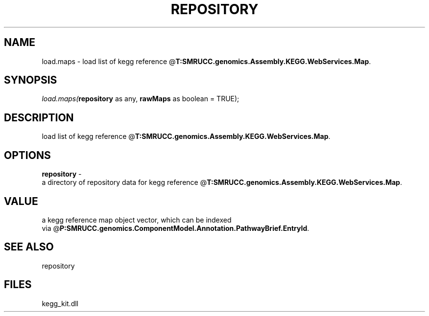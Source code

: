 .\" man page create by R# package system.
.TH REPOSITORY 1 2000-Jan "load.maps" "load.maps"
.SH NAME
load.maps \- load list of kegg reference @\fBT:SMRUCC.genomics.Assembly.KEGG.WebServices.Map\fR.
.SH SYNOPSIS
\fIload.maps(\fBrepository\fR as any, 
\fBrawMaps\fR as boolean = TRUE);\fR
.SH DESCRIPTION
.PP
load list of kegg reference @\fBT:SMRUCC.genomics.Assembly.KEGG.WebServices.Map\fR.
.PP
.SH OPTIONS
.PP
\fBrepository\fB \fR\- 
 a directory of repository data for kegg reference @\fBT:SMRUCC.genomics.Assembly.KEGG.WebServices.Map\fR.
. 
.PP
.SH VALUE
.PP
a kegg reference map object vector, which can be indexed 
 via @\fBP:SMRUCC.genomics.ComponentModel.Annotation.PathwayBrief.EntryId\fR.
.PP
.SH SEE ALSO
repository
.SH FILES
.PP
kegg_kit.dll
.PP
